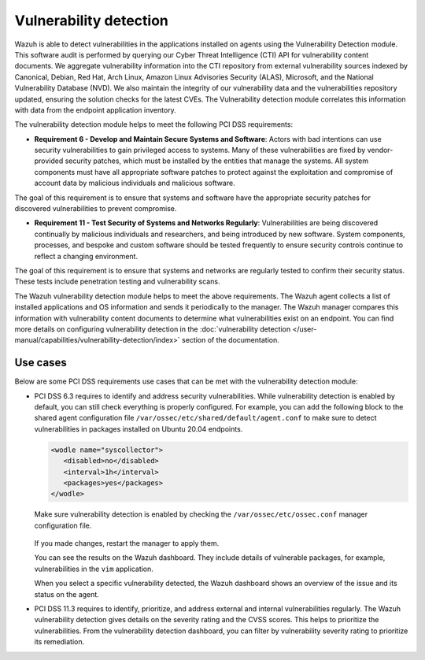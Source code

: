 .. Copyright (C) 2015, Wazuh, Inc.

.. meta::
  :description: Learn more about how to use Wazuh log collection and analysis capabilities to meet the following PCI DSS controls. 
  
Vulnerability detection
=======================

Wazuh is able to detect vulnerabilities in the applications installed on agents using the Vulnerability Detection module. This software audit is performed by querying our Cyber Threat Intelligence (CTI) API for vulnerability content documents. We aggregate vulnerability information into the CTI repository from external vulnerability sources indexed by Canonical, Debian, Red Hat, Arch Linux, Amazon Linux Advisories Security (ALAS), Microsoft, and the National Vulnerability Database (NVD). We also maintain the integrity of our vulnerability data and the vulnerabilities repository updated, ensuring the solution checks for the latest CVEs. The Vulnerability detection module correlates this information with data from the endpoint application inventory.

The vulnerability detection module helps to meet the following PCI DSS requirements:

-  **Requirement 6 - Develop and Maintain Secure Systems and Software**: Actors with bad intentions can use security vulnerabilities to gain privileged access to systems. Many of these vulnerabilities are fixed by vendor-provided security patches, which must be installed by the entities that manage the systems. All system components must have all appropriate software patches to protect against the exploitation and compromise of account data by malicious individuals and malicious software. 

The goal of this requirement is to ensure that systems and software have the appropriate security patches for discovered vulnerabilities to prevent compromise.

-  **Requirement 11 - Test Security of Systems and Networks Regularly**: Vulnerabilities are being discovered continually by malicious individuals and researchers, and being introduced by new software. System components, processes, and bespoke and custom software should be tested frequently to ensure security controls continue to reflect a changing environment. 

The goal of this requirement is to ensure that systems and networks are regularly tested to confirm their security status. These tests include penetration testing and vulnerability scans.

The Wazuh vulnerability detection module helps to meet the above requirements. The Wazuh agent collects a list of installed applications and OS information and sends it periodically to the manager. The Wazuh manager compares this information with vulnerability content documents to determine what vulnerabilities exist on an endpoint. You can find more details on configuring vulnerability detection in the :doc:`vulnerability detection </user-manual/capabilities/vulnerability-detection/index>` section of the documentation. 


Use cases
---------

Below are some PCI DSS requirements use cases that can be met with the vulnerability detection module:

-  PCI DSS 6.3 requires to identify and address security vulnerabilities. While vulnerability detection is enabled by default, you can still check everything is properly configured. For example, you can add the following block to the shared agent configuration file ``/var/ossec/etc/shared/default/agent.conf`` to make sure to detect vulnerabilities in packages installed on Ubuntu 20.04 endpoints.

   .. code-block:: xml

      <wodle name="syscollector">
         <disabled>no</disabled>
         <interval>1h</interval>
         <packages>yes</packages>
      </wodle>

   Make sure vulnerability detection is enabled by checking the ``/var/ossec/etc/ossec.conf`` manager configuration file. 

      .. code-block:: xml
        :emphasize-lines: 2

        <vulnerability-detection>
          <enabled>yes</enabled>
          <index-status>yes</index-status>
          <feed-update-interval>60m</feed-update-interval>
        </vulnerability-detection>
        
        <indexer>
          <enabled>yes</enabled>
          <hosts>
            <host>https://0.0.0.0:9200</host>
          </hosts>
          <ssl>
            <certificate_authorities>
              <ca>/etc/filebeat/certs/root-ca.pem</ca>
            </certificate_authorities>
            <certificate>/etc/filebeat/certs/filebeat.pem</certificate>
            <key>/etc/filebeat/certs/filebeat-key.pem</key>
          </ssl>
        </indexer>

   If you made changes, restart the manager to apply them.

   .. include:: /_templates/common/restart_manager.rst

   You can see the results on the Wazuh dashboard. They include details of vulnerable packages, for example, vulnerabilities in the ``vim`` application. 

   .. thumbnail:: /images/compliance/pci/results-on-the-wazuh-dashboard.png
      :title: Results on the Wazuh dashboard
      :align: center
      :width: 80%

   When you select a specific vulnerability detected, the Wazuh dashboard shows an overview of the issue and its status on the agent.

   .. thumbnail:: /images/compliance/pci/overview-of-the-issue-detected.png
      :title: Overview of the issue detected
      :align: center
      :width: 80%

-  PCI DSS 11.3 requires to identify, prioritize, and address external and internal vulnerabilities regularly. The Wazuh vulnerability detection  gives details on the severity rating and the CVSS scores. This helps to prioritize the vulnerabilities. From the vulnerability detection dashboard, you can filter by vulnerability severity rating to prioritize its remediation.

   .. thumbnail:: /images/compliance/pci/filter-for-vulnerabilities.png
      :title: Filter for vulnerabilities
      :align: center
      :width: 80%

